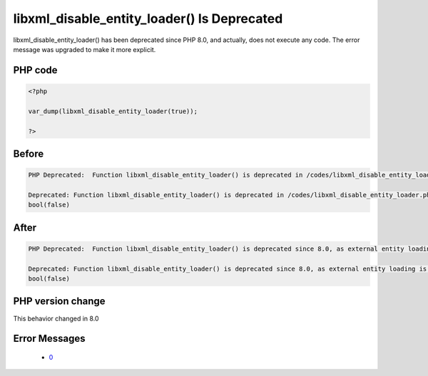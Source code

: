.. _`libxml_disable_entity_loader()-is-deprecated`:

libxml_disable_entity_loader() Is Deprecated
============================================
.. meta::
	:description:
		libxml_disable_entity_loader() Is Deprecated: libxml_disable_entity_loader() has been deprecated since PHP 8.
	:twitter:card: summary_large_image
	:twitter:site: @exakat
	:twitter:title: libxml_disable_entity_loader() Is Deprecated
	:twitter:description: libxml_disable_entity_loader() Is Deprecated: libxml_disable_entity_loader() has been deprecated since PHP 8
	:twitter:creator: @exakat
	:twitter:image:src: https://php-changed-behaviors.readthedocs.io/en/latest/_static/logo.png
	:og:image: https://php-changed-behaviors.readthedocs.io/en/latest/_static/logo.png
	:og:title: libxml_disable_entity_loader() Is Deprecated
	:og:type: article
	:og:description: libxml_disable_entity_loader() has been deprecated since PHP 8
	:og:url: https://php-tips.readthedocs.io/en/latest/tips/libxml_disable_entity_loader.html
	:og:locale: en

libxml_disable_entity_loader() has been deprecated since PHP 8.0, and actually, does not execute any code. The error message was upgraded to make it more explicit.

PHP code
________
.. code-block:: php

   <?php
   
   var_dump(libxml_disable_entity_loader(true));
   
   ?>

Before
______
.. code-block:: output

   PHP Deprecated:  Function libxml_disable_entity_loader() is deprecated in /codes/libxml_disable_entity_loader.php on line 3
   
   Deprecated: Function libxml_disable_entity_loader() is deprecated in /codes/libxml_disable_entity_loader.php on line 3
   bool(false)
   

After
______
.. code-block:: output

   PHP Deprecated:  Function libxml_disable_entity_loader() is deprecated since 8.0, as external entity loading is disabled by default in /codes/libxml_disable_entity_loader.php on line 3
   
   Deprecated: Function libxml_disable_entity_loader() is deprecated since 8.0, as external entity loading is disabled by default in /codes/libxml_disable_entity_loader.php on line 3
   bool(false)
   


PHP version change
__________________
This behavior changed in 8.0


Error Messages
______________

  + `0 <https://php-errors.readthedocs.io/en/latest/messages/.html>`_



